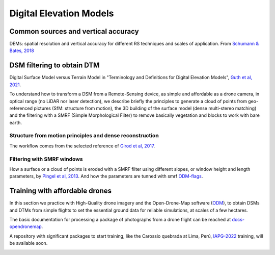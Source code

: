 Digital Elevation Models
========================


Common sources and vertical accuracy
------------------------------------


.. image:: VAccuracy-Scales_Schumann-Bates_2018.jpg
  :width: 400
  :alt: Vertical accuracy, scales and common techs.

DEMs: spatial resolution and vertical accuracy for different RS techniques and scales of application. From `Schumann & Bates, 2018`_

.. _Schumann & Bates, 2018: https://doi.org/10.3389/feart.2018.00225


DSM filtering to obtain DTM
---------------------------

.. image:: DSM_DTM_Guth_et_al_2021.png
  :width: 600
  :alt: DSM & DTM.
  
 
Digital Surface Model versus Terrain Model in "Terminology and Definitions for Digital Elevation Models", `Guth et al, 2021`_.

.. _Guth et al, 2021: https://doi.org/10.3390/rs13183581 

To understand how to transform a DSM from a Remote-Sensing device, as simple and affordable as a drone camera, in optical range (no LiDAR nor laser detection),
we describe briefly the principles to generate a cloud of points from geo-referenced pictures (SfM: structure from motion), the 3D building of the surface model (dense multi-stereo matching) and the filtering with a SMRF (Simple Morphological Filter) to remove basically vegetation and blocks to work with bare earth. 


Structure from motion principles and dense reconstruction
^^^^^^^^^^^^^^^^^^^^^^^^^^^^^^^^^^^^^^^^^^^^^^^^^^^^^^^^^

.. image:: SfM_1.png
  :width: 300
  :alt: SFM
  
.. image:: SfM_WorkFlow_ByGirod.png
  :width: 400
  :alt: WFGirod
  
The workflow comes from the selected reference of `Girod et al, 2017`_.

.. _Girod et al, 2017: https://tc.copernicus.org/articles/11/827/2017/ 


Filtering with SMRF windows
^^^^^^^^^^^^^^^^^^^^^^^^^^^

.. image:: SMRF.png
  :width: 400
  :alt: SMRF_1
  
How a surface or a cloud of points is eroded with a SMRF filter using different slopes, or window height and length  parameters, by `Pingel et al, 2013`_. 
And how the parameters are tunned with smrf `ODM-flags`_.

.. _Pingel et al, 2013: http://dx.doi.org/10.1016/j.isprsjprs.2012.12.002

.. _ODM-flags: https://docs.opendronemap.org/arguments/ 


Training with affordable drones
-------------------------------

In this section we practice with High-Quality drone imagery and the Open-Drone-Map software (`ODM`_), to obtain DSMs and DTMs from simple flights to 
set the essential ground data for reliable simulations, at scales of a few hectares.

.. _ODM: https://opendronemap.org/

The basic documentation for processing a package of photographs from a drone flight can be reached at `docs-opendronemap`_.

.. _docs-opendronemap: https://docs.opendronemap.org/

A repository with significant packages to start training, like the Carossio quebrada at Lima, Perú, `IAPG-2022`_ training, will be available soon. 

.. image:: CarossioCo.png
  :width: 500
  :alt: Carossio

.. _IAPG-2022: http://geoeticaperu.blogspot.com/2022/02/curso-internacional-de-fundamentos-para.html 
